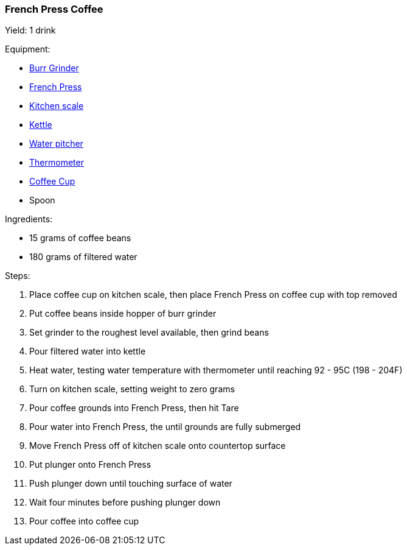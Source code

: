 French Press Coffee
~~~~~~~~~~~~~~~~~~~

Yield: 1 drink

Equipment:

* <<coffeemakers,Burr Grinder>>
* <<coffeemakers,French Press>>
* <<kitchenscales,Kitchen scale>>
* <<kettles,Kettle>>
* <<waterpitchers,Water pitcher>>
* <<thermometers,Thermometer>>
* <<coffeecups,Coffee Cup>>
* Spoon

Ingredients:

* 15 grams of coffee beans
* 180 grams of filtered water

Steps:

. Place coffee cup on kitchen scale, then place French Press on coffee cup with top removed
. Put coffee beans inside hopper of burr grinder
. Set grinder to the roughest level available, then grind beans
. Pour filtered water into kettle
. Heat water, testing water temperature with thermometer until reaching 92 - 95C (198 - 204F)
. Turn on kitchen scale, setting weight to zero grams
. Pour coffee grounds into French Press, then hit Tare
. Pour water into French Press, the until grounds are fully submerged
. Move French Press off of kitchen scale onto countertop surface
. Put plunger onto French Press
. Push plunger down until touching surface of water
. Wait four minutes before pushing plunger down
. Pour coffee into coffee cup
